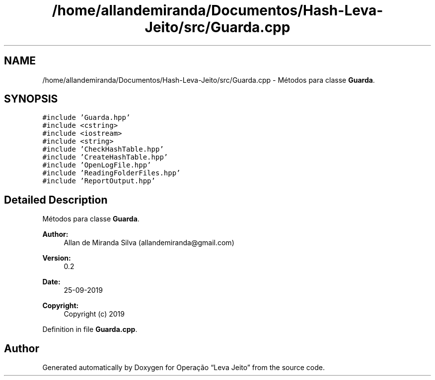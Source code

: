 .TH "/home/allandemiranda/Documentos/Hash-Leva-Jeito/src/Guarda.cpp" 3 "Fri Sep 27 2019" "Operação “Leva Jeito”" \" -*- nroff -*-
.ad l
.nh
.SH NAME
/home/allandemiranda/Documentos/Hash-Leva-Jeito/src/Guarda.cpp \- Métodos para classe \fBGuarda\fP\&.  

.SH SYNOPSIS
.br
.PP
\fC#include 'Guarda\&.hpp'\fP
.br
\fC#include <cstring>\fP
.br
\fC#include <iostream>\fP
.br
\fC#include <string>\fP
.br
\fC#include 'CheckHashTable\&.hpp'\fP
.br
\fC#include 'CreateHashTable\&.hpp'\fP
.br
\fC#include 'OpenLogFile\&.hpp'\fP
.br
\fC#include 'ReadingFolderFiles\&.hpp'\fP
.br
\fC#include 'ReportOutput\&.hpp'\fP
.br

.SH "Detailed Description"
.PP 
Métodos para classe \fBGuarda\fP\&. 


.PP
\fBAuthor:\fP
.RS 4
Allan de Miranda Silva (allandemiranda@gmail.com) 
.RE
.PP
\fBVersion:\fP
.RS 4
0\&.2 
.RE
.PP
\fBDate:\fP
.RS 4
25-09-2019
.RE
.PP
\fBCopyright:\fP
.RS 4
Copyright (c) 2019 
.RE
.PP

.PP
Definition in file \fBGuarda\&.cpp\fP\&.
.SH "Author"
.PP 
Generated automatically by Doxygen for Operação “Leva Jeito” from the source code\&.
